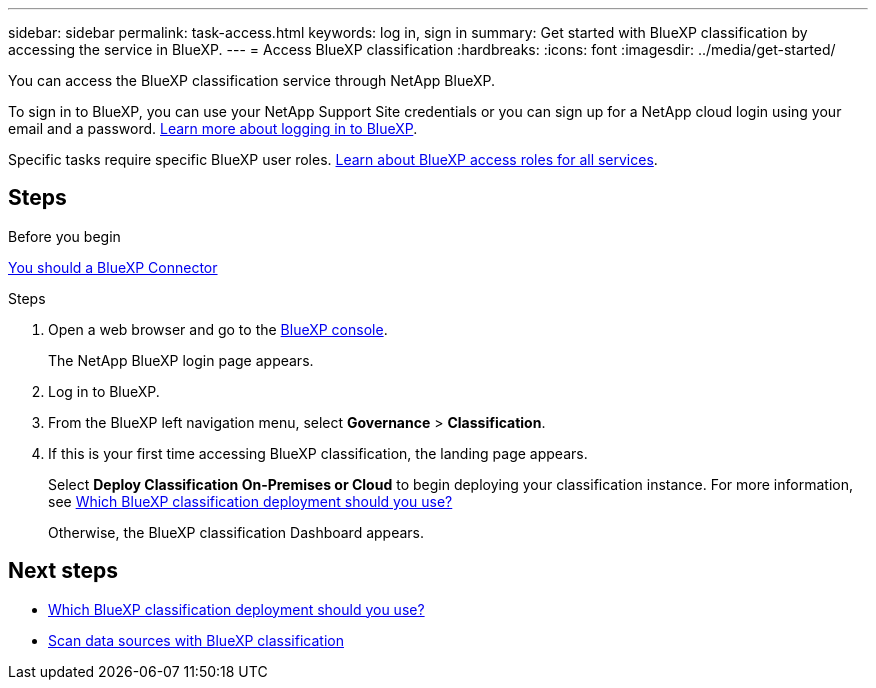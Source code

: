 ---
sidebar: sidebar
permalink: task-access.html
keywords: log in, sign in
summary: Get started with BlueXP classification by accessing the service in BlueXP.
---
= Access BlueXP classification
:hardbreaks:
:icons: font
:imagesdir: ../media/get-started/

[.lead]
You can access the BlueXP classification service through NetApp BlueXP. 

To sign in to BlueXP, you can use your NetApp Support Site credentials or you can sign up for a NetApp cloud login using your email and a password. link:https://docs.netapp.com/us-en/cloud-manager-setup-admin/task-logging-in.html[Learn more about logging in to BlueXP^].

Specific tasks require specific BlueXP user roles. link:https://docs.netapp.com/us-en/bluexp-setup-admin/reference-iam-predefined-roles.html[Learn about BlueXP access roles for all services^].

== Steps 

.Before you begin

link:https://docs.netapp.com/us-en/bluexp-setup-admin/concept-connectors.html[You should a BlueXP Connector^]

.Steps

. Open a web browser and go to the link:https://console.bluexp.netapp.com/[BlueXP console^].
+ 
The NetApp BlueXP login page appears.

. Log in to BlueXP. 
. From the BlueXP left navigation menu, select *Governance* > *Classification*. 
+
. If this is your first time accessing BlueXP classification, the landing page appears.
+
Select *Deploy Classification On-Premises or Cloud* to begin deploying your classification instance. For more information, see link:task-deploy-cloud-compliance.html[Which BlueXP classification deployment should you use?]
+ 
Otherwise, the BlueXP classification Dashboard appears. 

== Next steps

* link:task-deploy-cloud-compliance.html[Which BlueXP classification deployment should you use?]
* link:task-scanning-overview.html[Scan data sources with BlueXP classification]
